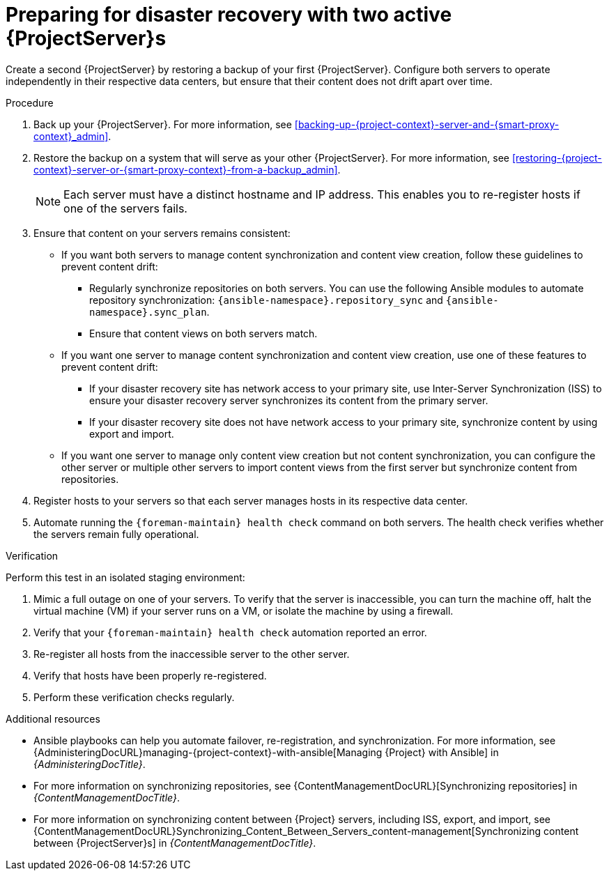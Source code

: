 [id="preparing-for-disaster-recovery-with-two-active-project-servers"]
= Preparing for disaster recovery with two active {ProjectServer}s

Create a second {ProjectServer} by restoring a backup of your first {ProjectServer}.
Configure both servers to operate independently in their respective data centers, but ensure that their content does not drift apart over time.

.Procedure
. Back up your {ProjectServer}.
For more information, see xref:backing-up-{project-context}-server-and-{smart-proxy-context}_admin[].
. Restore the backup on a system that will serve as your other {ProjectServer}.
For more information, see xref:restoring-{project-context}-server-or-{smart-proxy-context}-from-a-backup_admin[].
+
[NOTE]
====
Each server must have a distinct hostname and IP address.
This enables you to re-register hosts if one of the servers fails.
====
. Ensure that content on your servers remains consistent:
* If you want both servers to manage content synchronization and content view creation, follow these guidelines to prevent content drift:
** Regularly synchronize repositories on both servers.
You can use the following Ansible modules to automate repository synchronization: `{ansible-namespace}.repository_sync` and `{ansible-namespace}.sync_plan`.
** Ensure that content views on both servers match.
* If you want one server to manage content synchronization and content view creation, use one of these features to prevent content drift:
** If your disaster recovery site has network access to your primary site, use Inter-Server Synchronization (ISS) to ensure your disaster recovery server synchronizes its content from the primary server.
** If your disaster recovery site does not have network access to your primary site, synchronize content by using export and import.
* If you want one server to manage only content view creation but not content synchronization, you can configure the other server or multiple other servers to import content views from the first server but synchronize content from repositories.
//      |------------ Satellite for CVs only ---------------|
//                /                               \
//              /                                   \
//            /                                       \
// |--Satellite for Hosts --|     |--Satellite for hosts--|
. Register hosts to your servers so that each server manages hosts in its respective data center.
. Automate running the `{foreman-maintain} health check` command on both servers.
The health check verifies whether the servers remain fully operational.


.Verification
Perform this test in an isolated staging environment:

. Mimic a full outage on one of your servers.
To verify that the server is inaccessible, you can turn the machine off, halt the virtual machine (VM) if your server runs on a VM, or isolate the machine by using a firewall.
. Verify that your `{foreman-maintain} health check` automation reported an error.
. Re-register all hosts from the inaccessible server to the other server.
. Verify that hosts have been properly re-registered.
. Perform these verification checks regularly.

.Additional resources
* Ansible playbooks can help you automate failover, re-registration, and synchronization.
For more information, see {AdministeringDocURL}managing-{project-context}-with-ansible[Managing {Project} with Ansible] in _{AdministeringDocTitle}_.
* For more information on synchronizing repositories, see {ContentManagementDocURL}[Synchronizing repositories] in _{ContentManagementDocTitle}_.
* For more information on synchronizing content between {Project} servers, including ISS, export, and import, see {ContentManagementDocURL}Synchronizing_Content_Between_Servers_content-management[Synchronizing content between {ProjectServer}s] in _{ContentManagementDocTitle}_.
